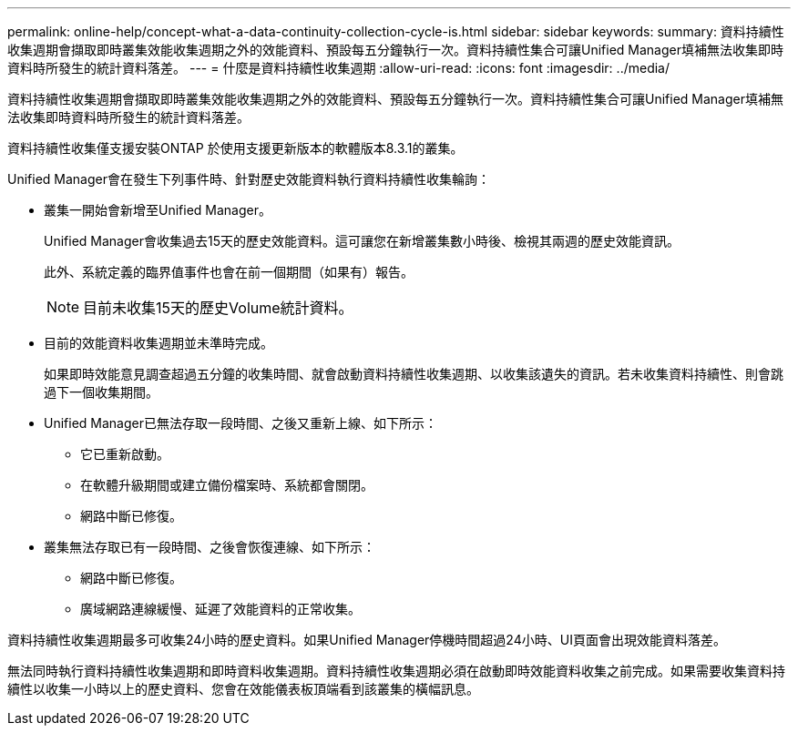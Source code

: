 ---
permalink: online-help/concept-what-a-data-continuity-collection-cycle-is.html 
sidebar: sidebar 
keywords:  
summary: 資料持續性收集週期會擷取即時叢集效能收集週期之外的效能資料、預設每五分鐘執行一次。資料持續性集合可讓Unified Manager填補無法收集即時資料時所發生的統計資料落差。 
---
= 什麼是資料持續性收集週期
:allow-uri-read: 
:icons: font
:imagesdir: ../media/


[role="lead"]
資料持續性收集週期會擷取即時叢集效能收集週期之外的效能資料、預設每五分鐘執行一次。資料持續性集合可讓Unified Manager填補無法收集即時資料時所發生的統計資料落差。

資料持續性收集僅支援安裝ONTAP 於使用支援更新版本的軟體版本8.3.1的叢集。

Unified Manager會在發生下列事件時、針對歷史效能資料執行資料持續性收集輪詢：

* 叢集一開始會新增至Unified Manager。
+
Unified Manager會收集過去15天的歷史效能資料。這可讓您在新增叢集數小時後、檢視其兩週的歷史效能資訊。

+
此外、系統定義的臨界值事件也會在前一個期間（如果有）報告。

+
[NOTE]
====
目前未收集15天的歷史Volume統計資料。

====
* 目前的效能資料收集週期並未準時完成。
+
如果即時效能意見調查超過五分鐘的收集時間、就會啟動資料持續性收集週期、以收集該遺失的資訊。若未收集資料持續性、則會跳過下一個收集期間。

* Unified Manager已無法存取一段時間、之後又重新上線、如下所示：
+
** 它已重新啟動。
** 在軟體升級期間或建立備份檔案時、系統都會關閉。
** 網路中斷已修復。


* 叢集無法存取已有一段時間、之後會恢復連線、如下所示：
+
** 網路中斷已修復。
** 廣域網路連線緩慢、延遲了效能資料的正常收集。




資料持續性收集週期最多可收集24小時的歷史資料。如果Unified Manager停機時間超過24小時、UI頁面會出現效能資料落差。

無法同時執行資料持續性收集週期和即時資料收集週期。資料持續性收集週期必須在啟動即時效能資料收集之前完成。如果需要收集資料持續性以收集一小時以上的歷史資料、您會在效能儀表板頂端看到該叢集的橫幅訊息。
